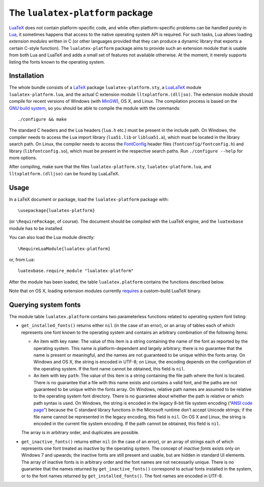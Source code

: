 The ``lualatex-platform`` package
=================================

LuaTeX_ does not contain platform-specific code, and while often
platform-specific problems can be handled purely in Lua_, it sometimes happens
that access to the native operating system API is required.  For such tasks,
Lua allows loading *extension modules* written in C (or other languages
provided that they can produce a dynamic library that exports a certain C-style
function).  The ``lualatex-platform`` package aims to provide such an extension
module that is usable from both Lua and LuaTeX and adds a small set of features
not available otherwise.  At the moment, it merely supports listing the fonts
known to the operating system.

.. _Lua: http://lua.org/
.. _LuaTeX: http://luatex.org/


Installation
------------

The whole bundle consists of a LaTeX_ package ``lualatex-platform.sty``, a
LuaLaTeX_ module ``lualatex-platform.lua``, and the actual C extension module
``lltxplatform.(dll|so)``.  The extension module should compile for recent
versions of Windows (with MinGW_), OS X, and Linux.  The compilation process is
based on the `GNU build system`_, so you should be able to compile the module with
the commands::

  ./configure && make

The standard C headers and the Lua headers (``lua.h`` etc.) must be present in
the include path.  On Windows, the compiler needs to access the Lua import
library (``lua51.lib`` or ``liblua51.a``), which must be located in the library
search path.  On Linux, the compiler needs to access the FontConfig_ header
files (``fontconfig/fontconfig.h``) and library (``libfontconfig.so``), which
must be present in the respective search paths.  Run ``./configure --help`` for
more options.

After compiling, make sure that the files ``lualatex-platform.sty``,
``lualatex-platform.lua``, and ``lltxplatform.(dll|so)`` can be found by
LuaLaTeX.

.. _LaTeX: http://www.latex-project.org/
.. _LuaLaTeX: http://mirror.ctan.org/info/luatex/lualatex-doc/lualatex-doc.pdf
.. _GNU build system: http://en.wikipedia.org/wiki/GNU_build_system
.. _MinGW: http://mingw.org/
.. _FontConfig: http://fontconfig.org/


Usage
-----

In a LaTeX document or package, load the ``lualatex-platform`` package with::

  \usepackage{lualatex-platform}

(or ``\RequirePackage``, of course).  The document should be compiled with the
LuaTeX engine, and the ``luatexbase`` module has to be installed.

You can also load the Lua module directly::

  \RequireLuaModule{lualatex-platform}

or, from Lua::

  luatexbase.require_module "lualatex-platform"

After the module has been loaded, the table ``lualatex.platform`` contains the
functions described below.

Note that on OS X, loading extension modules currently requires_ a
custom-build LuaTeX binary.

.. _requires: http://tracker.luatex.org/view.php?id=555


Querying system fonts
---------------------

The module table ``lualatex.platform`` contains two parameterless functions
related to operating system font listing:

* ``get_installed_fonts()`` returns either ``nil`` (in the case of an error),
  or an array of tables each of which represents one font known to the
  operating system and contains an arbitrary combination of the following
  items:

  - An item with key ``name``: The value of this item is a string containing
    the name of the font as reported by the operating system.  This name is
    platform-dependent and largely arbitrary; there is no guarantee that the
    name is present or meaningful, and the names are not guaranteed to be
    unique within the fonts array.  On Windows and OS X, the string is encoded
    in UTF-8; on Linux, the encoding depends on the configuration of the
    operating system.  If the font name cannot be obtained, this field is
    ``nil``.

  - An item with key ``path``: The value of this item is a string containing
    the file path where the font is located.  There is no guarantee that a file
    with this name exists and contains a valid font, and the paths are not
    guaranteed to be unique within the fonts array.  On Windows, relative path
    names are assumed to be relative to the operating system font directory.
    There is no guarantee about whether the path is relative or which path
    syntax is used.  On Windows, the string is encoded in the legacy 8-bit file
    system encoding (“`ANSI code page`_”) because the C standard library
    functions in the Microsoft runtime don’t accept Unicode strings; if the
    file name cannot be represented in the legacy encoding, this field is
    ``nil``.  On OS X and Linux, the string is encoded in the current file
    system encoding.  If the path cannot be obtained, this field is ``nil``.

  The array is in arbitrary order, and duplicates are possible.

* ``get_inactive_fonts()`` returns either ``nil`` (in the case of an error), or
  an array of strings each of which represents one font treated as inactive by
  the operating system.  The concept of *inactive fonts* exists only on
  Windows 7 and upwards; the inactive fonts are still present and usable, but
  are hidden in standard UI elements.  The array of inactive fonts is in
  arbitrary order and the font names are not necessarily unique.  There is no
  guarantee that the names returned by ``get_inactive_fonts()`` correspond to
  actual fonts installed in the system, or to the font names returned by
  ``get_installed_fonts()``.  The font names are encoded in UTF-8.

.. _ANSI code page: http://en.wikipedia.org/wiki/Windows_code_page
